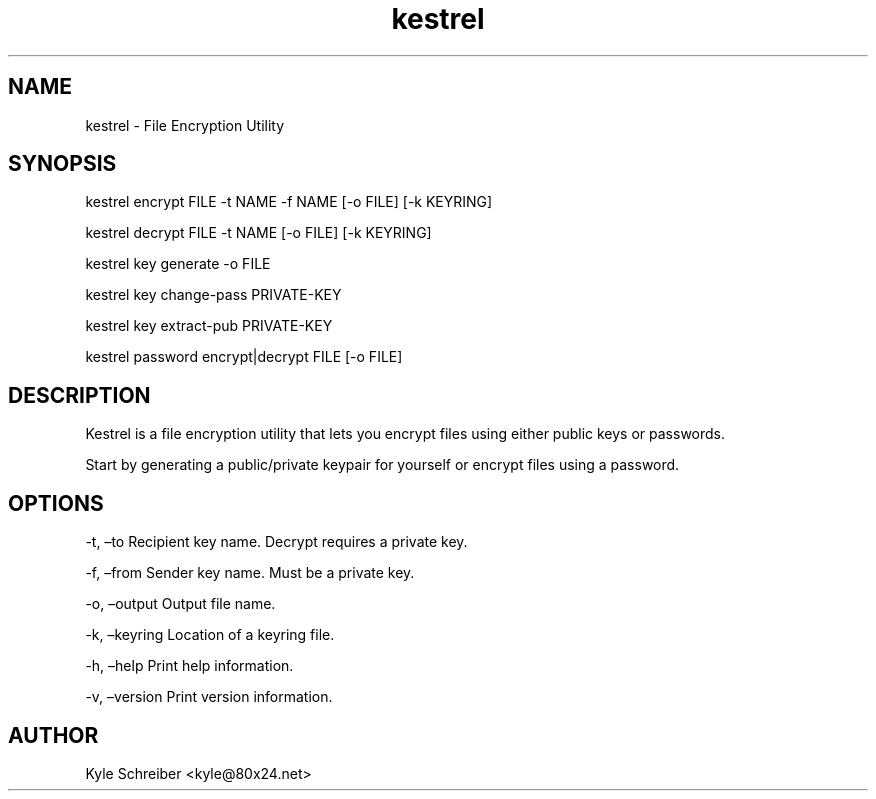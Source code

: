 .\" Automatically generated by Pandoc 2.9.2.1
.\"
.TH "kestrel" "1" "" "" "Kestrel Manual"
.hy
.SH NAME
.PP
kestrel - File Encryption Utility
.SH SYNOPSIS
.PP
kestrel encrypt FILE -t NAME -f NAME [-o FILE] [-k KEYRING]
.PP
kestrel decrypt FILE -t NAME [-o FILE] [-k KEYRING]
.PP
kestrel key generate -o FILE
.PP
kestrel key change-pass PRIVATE-KEY
.PP
kestrel key extract-pub PRIVATE-KEY
.PP
kestrel password encrypt|decrypt FILE [-o FILE]
.SH DESCRIPTION
.PP
Kestrel is a file encryption utility that lets you encrypt files using
either public keys or passwords.
.PP
Start by generating a public/private keypair for yourself or encrypt
files using a password.
.SH OPTIONS
.PP
-t, \[en]to Recipient key name.
Decrypt requires a private key.
.PP
-f, \[en]from Sender key name.
Must be a private key.
.PP
-o, \[en]output Output file name.
.PP
-k, \[en]keyring Location of a keyring file.
.PP
-h, \[en]help Print help information.
.PP
-v, \[en]version Print version information.
.SH AUTHOR
.PP
Kyle Schreiber <kyle@80x24.net>
